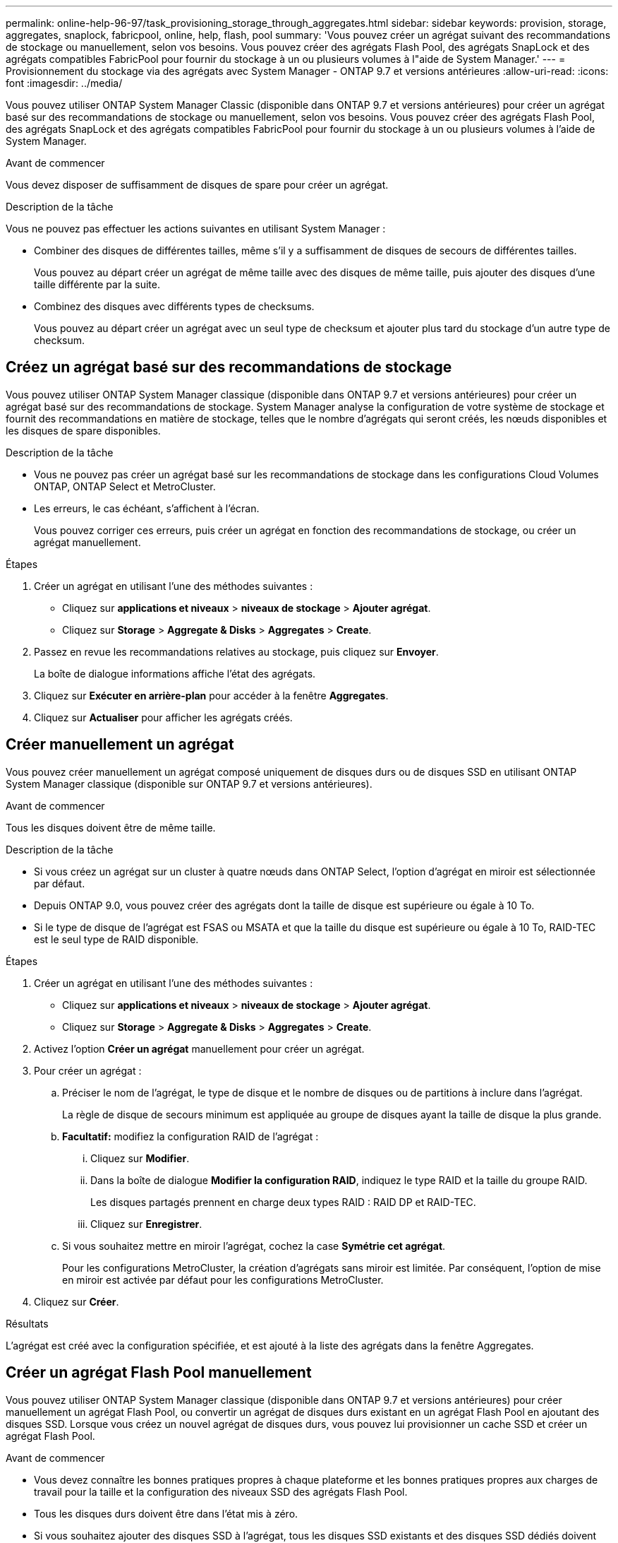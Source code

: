 ---
permalink: online-help-96-97/task_provisioning_storage_through_aggregates.html 
sidebar: sidebar 
keywords: provision, storage, aggregates, snaplock, fabricpool, online, help, flash, pool 
summary: 'Vous pouvez créer un agrégat suivant des recommandations de stockage ou manuellement, selon vos besoins. Vous pouvez créer des agrégats Flash Pool, des agrégats SnapLock et des agrégats compatibles FabricPool pour fournir du stockage à un ou plusieurs volumes à l"aide de System Manager.' 
---
= Provisionnement du stockage via des agrégats avec System Manager - ONTAP 9.7 et versions antérieures
:allow-uri-read: 
:icons: font
:imagesdir: ../media/


[role="lead"]
Vous pouvez utiliser ONTAP System Manager Classic (disponible dans ONTAP 9.7 et versions antérieures) pour créer un agrégat basé sur des recommandations de stockage ou manuellement, selon vos besoins. Vous pouvez créer des agrégats Flash Pool, des agrégats SnapLock et des agrégats compatibles FabricPool pour fournir du stockage à un ou plusieurs volumes à l'aide de System Manager.

.Avant de commencer
Vous devez disposer de suffisamment de disques de spare pour créer un agrégat.

.Description de la tâche
Vous ne pouvez pas effectuer les actions suivantes en utilisant System Manager :

* Combiner des disques de différentes tailles, même s'il y a suffisamment de disques de secours de différentes tailles.
+
Vous pouvez au départ créer un agrégat de même taille avec des disques de même taille, puis ajouter des disques d'une taille différente par la suite.

* Combinez des disques avec différents types de checksums.
+
Vous pouvez au départ créer un agrégat avec un seul type de checksum et ajouter plus tard du stockage d'un autre type de checksum.





== Créez un agrégat basé sur des recommandations de stockage

Vous pouvez utiliser ONTAP System Manager classique (disponible dans ONTAP 9.7 et versions antérieures) pour créer un agrégat basé sur des recommandations de stockage. System Manager analyse la configuration de votre système de stockage et fournit des recommandations en matière de stockage, telles que le nombre d'agrégats qui seront créés, les nœuds disponibles et les disques de spare disponibles.

.Description de la tâche
* Vous ne pouvez pas créer un agrégat basé sur les recommandations de stockage dans les configurations Cloud Volumes ONTAP, ONTAP Select et MetroCluster.
* Les erreurs, le cas échéant, s'affichent à l'écran.
+
Vous pouvez corriger ces erreurs, puis créer un agrégat en fonction des recommandations de stockage, ou créer un agrégat manuellement.



.Étapes
. Créer un agrégat en utilisant l'une des méthodes suivantes :
+
** Cliquez sur *applications et niveaux* > *niveaux de stockage* > *Ajouter agrégat*.
** Cliquez sur *Storage* > *Aggregate & Disks* > *Aggregates* > *Create*.


. Passez en revue les recommandations relatives au stockage, puis cliquez sur *Envoyer*.
+
La boîte de dialogue informations affiche l'état des agrégats.

. Cliquez sur *Exécuter en arrière-plan* pour accéder à la fenêtre *Aggregates*.
. Cliquez sur *Actualiser* pour afficher les agrégats créés.




== Créer manuellement un agrégat

Vous pouvez créer manuellement un agrégat composé uniquement de disques durs ou de disques SSD en utilisant ONTAP System Manager classique (disponible sur ONTAP 9.7 et versions antérieures).

.Avant de commencer
Tous les disques doivent être de même taille.

.Description de la tâche
* Si vous créez un agrégat sur un cluster à quatre nœuds dans ONTAP Select, l'option d'agrégat en miroir est sélectionnée par défaut.
* Depuis ONTAP 9.0, vous pouvez créer des agrégats dont la taille de disque est supérieure ou égale à 10 To.
* Si le type de disque de l'agrégat est FSAS ou MSATA et que la taille du disque est supérieure ou égale à 10 To, RAID-TEC est le seul type de RAID disponible.


.Étapes
. Créer un agrégat en utilisant l'une des méthodes suivantes :
+
** Cliquez sur *applications et niveaux* > *niveaux de stockage* > *Ajouter agrégat*.
** Cliquez sur *Storage* > *Aggregate & Disks* > *Aggregates* > *Create*.


. Activez l'option *Créer un agrégat* manuellement pour créer un agrégat.
. Pour créer un agrégat :
+
.. Préciser le nom de l'agrégat, le type de disque et le nombre de disques ou de partitions à inclure dans l'agrégat.
+
La règle de disque de secours minimum est appliquée au groupe de disques ayant la taille de disque la plus grande.

.. *Facultatif:* modifiez la configuration RAID de l'agrégat :
+
... Cliquez sur *Modifier*.
... Dans la boîte de dialogue *Modifier la configuration RAID*, indiquez le type RAID et la taille du groupe RAID.
+
Les disques partagés prennent en charge deux types RAID : RAID DP et RAID-TEC.

... Cliquez sur *Enregistrer*.


.. Si vous souhaitez mettre en miroir l'agrégat, cochez la case *Symétrie cet agrégat*.
+
Pour les configurations MetroCluster, la création d'agrégats sans miroir est limitée. Par conséquent, l'option de mise en miroir est activée par défaut pour les configurations MetroCluster.



. Cliquez sur *Créer*.


.Résultats
L'agrégat est créé avec la configuration spécifiée, et est ajouté à la liste des agrégats dans la fenêtre Aggregates.



== Créer un agrégat Flash Pool manuellement

Vous pouvez utiliser ONTAP System Manager classique (disponible dans ONTAP 9.7 et versions antérieures) pour créer manuellement un agrégat Flash Pool, ou convertir un agrégat de disques durs existant en un agrégat Flash Pool en ajoutant des disques SSD. Lorsque vous créez un nouvel agrégat de disques durs, vous pouvez lui provisionner un cache SSD et créer un agrégat Flash Pool.

.Avant de commencer
* Vous devez connaître les bonnes pratiques propres à chaque plateforme et les bonnes pratiques propres aux charges de travail pour la taille et la configuration des niveaux SSD des agrégats Flash Pool.
* Tous les disques durs doivent être dans l'état mis à zéro.
* Si vous souhaitez ajouter des disques SSD à l'agrégat, tous les disques SSD existants et des disques SSD dédiés doivent être de la même taille.


.Description de la tâche
* Vous ne pouvez pas utiliser de disques SSD partitionnés lors de la création d'agrégats Flash Pool.
* Si la source du cache est un pool de stockage, vous ne pouvez pas mettre en miroir les agrégats.
* Depuis ONTAP 9.0, vous pouvez créer des agrégats dont la taille de disque est supérieure ou égale à 10 To.
* Si le type de disque de l'agrégat est FSAS ou MSATA et que la taille du disque est supérieure ou égale à 10 To, RAID-TEC est la seule option disponible pour le type RAID.


.Étapes
. Créer un agrégat en utilisant l'une des méthodes suivantes :
+
** Cliquez sur *applications et niveaux* > *niveaux de stockage* > *Ajouter agrégat*.
** Cliquez sur *Storage* > *Aggregate & Disks* > *Aggregates* > *Create*.


. Activez l'option *Créer un agrégat* manuellement pour créer un agrégat.
. Dans la fenêtre *Create aggragrégat*, spécifiez le nom de l'agrégat, le type de disque et le nombre de disques ou de partitions à inclure pour les disques durs dans l'agrégat.
. Si vous souhaitez mettre en miroir l'agrégat, cochez la case *Symétrie cet agrégat*.
+
Pour les configurations MetroCluster, la création d'agrégats sans miroir est limitée. Par conséquent, l'option de mise en miroir est activée par défaut pour les configurations MetroCluster.

. Cliquez sur *utiliser Flash Pool cache avec cet agrégat*.
. Spécifiez la source du cache :
+
|===
| Si vous souhaitez sélectionner la source du cache comme... | Alors... 


 a| 
Pools de stockage
 a| 
.. Sélectionnez *pools de stockage* comme source de cache.
.. Sélectionnez le pool de stockage à partir duquel le cache peut être obtenu, puis spécifiez la taille du cache.
.. Modifiez le type de RAID, si nécessaire.




 a| 
Infrastructure SSD dédiée
 a| 
.. Sélectionnez *disques SSD dédiés* comme source de cache.
.. Sélectionnez la taille du SSD et le nombre de disques SSD à inclure dans l'agrégat.
.. Modifier la configuration RAID, le cas échéant :
+
... Cliquez sur *Modifier*.
... Dans la boîte de dialogue Modifier la configuration RAID, indiquez le type RAID et la taille du groupe RAID.
... Cliquez sur *Enregistrer*.




|===
. Cliquez sur *Créer*.


.Résultats
L'agrégat Flash Pool est créé avec la configuration spécifiée et est ajouté à la liste des agrégats dans la fenêtre Aggregates.



== Créer un agrégat SnapLock manuellement

Vous pouvez utiliser System Manager Classic (disponible dans ONTAP 9.7 et versions antérieures) pour créer manuellement un agrégat SnapLock Compliance ou un agrégat SnapLock Enterprise. Vous pouvez créer des volumes SnapLock sur ces agrégats, qui fournissent les fonctionnalités WORM (Write Once, Read Many).

.Avant de commencer
La licence SnapLock doit avoir été ajoutée.

.Description de la tâche
* Dans les configurations MetroCluster, vous ne pouvez créer que des agrégats SnapLock Enterprise.
* Pour les LUN de baie, seuls les agrégats SnapLock Enterprise sont pris en charge.
* Depuis ONTAP 9.0, vous pouvez créer des agrégats dont la taille de disque est supérieure ou égale à 10 To.
* Si le type de disque de l'agrégat est FSAS ou MSATA et que la taille du disque est supérieure ou égale à 10 To, RAID-TEC est la seule option disponible pour le type RAID.
* Depuis ONTAP 9.1, vous pouvez créer un agrégat SnapLock sur une plateforme AFF.


.Étapes
. Créer un agrégat SnapLock en utilisant l'une des méthodes suivantes :
+
** Cliquez sur *applications et niveaux* > *niveaux de stockage* > *Ajouter agrégat*.
** Cliquez sur *Storage* > *Aggregate & Disks* > *Aggregates* > *Create*.


. Activez l'option *Créer un agrégat* manuellement pour créer un agrégat.
. Pour créer un agrégat SnapLock :
+
.. Préciser le nom de l'agrégat, le type de disque et le nombre de disques ou de partitions à inclure dans l'agrégat.
+
Après avoir créé cet agrégat, vous ne pouvez plus modifier le nom d'un agrégat SnapLock Compliance.

+
La règle de disque de secours minimum est appliquée au groupe de disques ayant la taille de disque la plus grande.

.. *Facultatif:* modifiez la configuration RAID de l'agrégat :
+
... Cliquez sur *Modifier*.
... Dans la boîte de dialogue Modifier la configuration RAID, indiquez le type RAID et la taille du groupe RAID.
+
Les disques partagés prennent en charge deux types RAID : RAID-DP et RAID-TEC.

... Cliquez sur *Enregistrer*.


.. Spécifier le type de SnapLock.
.. Si vous n'avez pas initialisé la fonction ComplanceClock du système, cochez la case *initialiser la conformité*.
+
Cette option n'est pas affichée si l'option ComplanceClock est déjà initialisée sur le nœud.

+
[NOTE]
====
Vous devez vous assurer que l'heure actuelle du système est correcte. La fonction ComplanceClock est définie en fonction de l'horloge système. Une fois la fonction ComplanceClock définie, vous ne pouvez pas modifier ou arrêter la fonction ComplanceClock.

====
.. *Facultatif:* si vous voulez mettre en miroir l'agrégat, cochez la case *Symétrie cet agrégat*.
+
Pour les configurations MetroCluster, la création d'agrégats sans miroir est limitée. Par conséquent, l'option de mise en miroir est activée par défaut pour les configurations MetroCluster.

+
Par défaut, l'option de mise en miroir est désactivée pour les agrégats SnapLock Compliance.



. Cliquez sur *Créer*.




== Créer manuellement un agrégat compatible FabricPool

Vous pouvez utiliser ONTAP System Manager classique (disponible dans ONTAP 9.7 et versions antérieures) pour créer manuellement un agrégat compatible FabricPool, ou convertir un agrégat SSD existant en agrégat compatible FabricPool en ajoutant un Tier cloud à l'agrégat SSD.

.Avant de commencer
* Vous devez avoir créé un Tier cloud et le fixer au cluster dans lequel réside l'agrégat SSD.
* Un Tier cloud sur site doit avoir été créé.
* Une connexion réseau dédiée doit exister entre le niveau de cloud et l'agrégat.


.Description de la tâche
Ces magasins d'objets peuvent être utilisés en tant que tiers cloud :

* StorageGRID
* Alibaba Cloud (depuis System Manager 9.6)
* Amazon Web Services (AWS) simple Storage Service (S3)
* Amazon Web Services (AWS) commercial Cloud Service (C2S)
* Stockage Microsoft Azure Blob
* Cloud IBM
* Google Cloud


[NOTE]
====
* Azure Stack, qui est un service Azure sur site, n'est pas pris en charge.
* Si vous souhaitez utiliser un magasin d'objets comme Tier cloud pour les autres que StorageGRID, vous devez disposer de la licence de capacité FabricPool.


====
.Étapes
. Créer un agrégat FabricPool à l'aide de l'une des méthodes suivantes :
+
** Cliquez sur *applications et niveaux* > *niveaux de stockage* > *Ajouter agrégat*.
** Cliquez sur *Storage* > *Aggregate & Disks* > *Aggregates* > *Create*.


. Activez l'option *Créer un agrégat* manuellement pour créer un agrégat.
. Créez un agrégat compatible FabricPool :
+
.. Préciser le nom de l'agrégat, le type de disque et le nombre de disques ou de partitions à inclure dans l'agrégat.
+
[NOTE]
====
Seuls les agrégats 100 % Flash (100 % SSD) prennent en charge les agrégats compatibles avec FabricPool.

====
+
La règle de disque de secours minimum est appliquée au groupe de disques ayant la taille de disque la plus grande.

.. *Facultatif:* modifiez la configuration RAID de l'agrégat :
+
... Cliquez sur *Modifier*.
... Dans la boîte de dialogue Modifier la configuration RAID, indiquez le type RAID et la taille du groupe RAID.
+
Les disques partagés prennent en charge deux types RAID : RAID-DP et RAID-TEC.

... Cliquez sur *Enregistrer*.




. Cochez la case *FabricPool*, puis sélectionnez un Tier de cloud dans la liste.
. Cliquez sur *Créer*.


*Informations connexes*

http://www.netapp.com/us/media/tr-4070.pdf["Rapport technique NetApp 4070 : conception et implémentation de Flash Pool"^]
